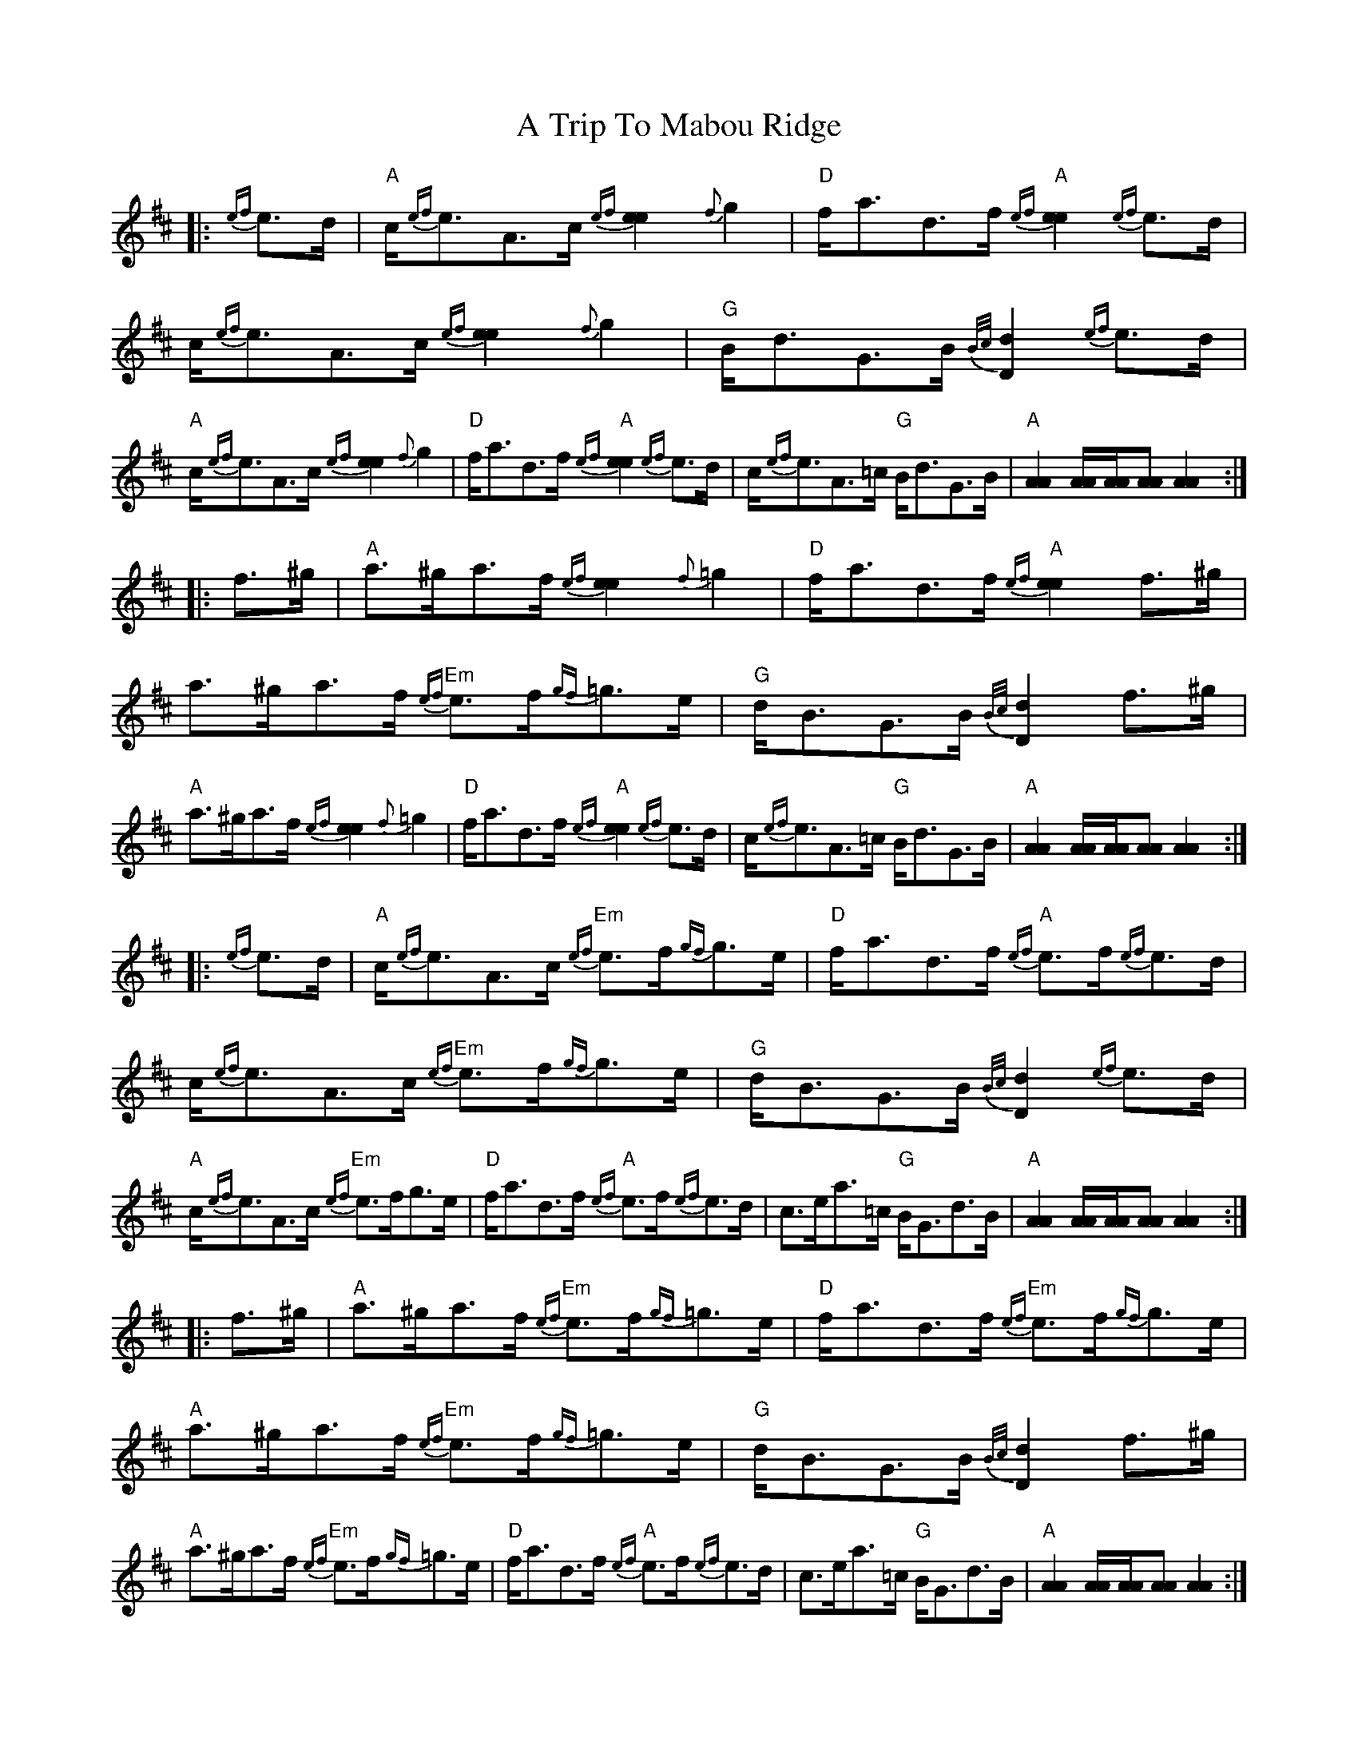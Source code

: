 X: 419
T: A Trip To Mabou Ridge
R: march
M: 
K: Amixolydian
|:{ef}e>d|"A"c<{ef}eA>c {ef}[e2e2] {f}g2|"D"f<ad>f "A"{ef}[e2e2] {ef}e>d|c<{ef}eA>c {ef}[e2e2] {f}g2|"G"B<dG>B {B/c/}[d2D2] {ef}e>d|
"A"c<{ef}eA>c {ef}[e2e2] {f}g2|"D"f<ad>f "A"{ef}[e2e2] {ef}e>d|c<{ef}eA>=c "G"B<dG>B|"A"[A2A2] [A/A/][A/A/][AA] [A2A2]:|
|:f>^g|"A"a>^ga>f {ef}[e2e2] {f}=g2|"D"f<ad>f "A"{ef}[e2e2] f>^g|a>^ga>f "Em"{ef}e>f{gf}=g>e|"G"d<BG>B {B/c/}[d2D2] f>^g|
"A"a>^ga>f {ef}[e2e2] {f}=g2|"D"f<ad>f "A"{ef}[e2e2] {ef}e>d|c<{ef}eA>=c "G"B<dG>B|"A"[A2A2] [A/A/][A/A/][AA] [A2A2]:|
|:{ef}e>d|"A"c<{ef}eA>c "Em"{ef}e>f{gf}g>e|"D"f<ad>f "A"{ef}e>f{ef}e>d|c<{ef}eA>c "Em"{ef}e>f{gf}g>e|"G"d<BG>B {B/c/}[d2D2] {ef}e>d|
"A"c<{ef}eA>c "Em"{ef}e>fg>e|"D"f<ad>f "A"{ef}e>f{ef}e>d|c>ea>=c "G"B<Gd>B|"A"[A2A2] [A/A/][A/A/][AA] [A2A2]:|
|:f>^g|"A"a>^ga>f "Em"{ef}e>f{gf}=g>e|"D"f<ad>f "Em"{ef}e>f{gf}g>e|"A"a>^ga>f "Em"{ef}e>f{gf}=g>e|"G"d<BG>B {B/c/}[d2D2] f>^g|
"A"a>^ga>f "Em"{ef}e>f{gf}=g>e|"D"f<ad>f "A"{ef}e>f{ef}e>d|c>ea>=c "G"B<Gd>B|"A"[A2A2] [A/A/][A/A/][AA] [A2A2]:|

